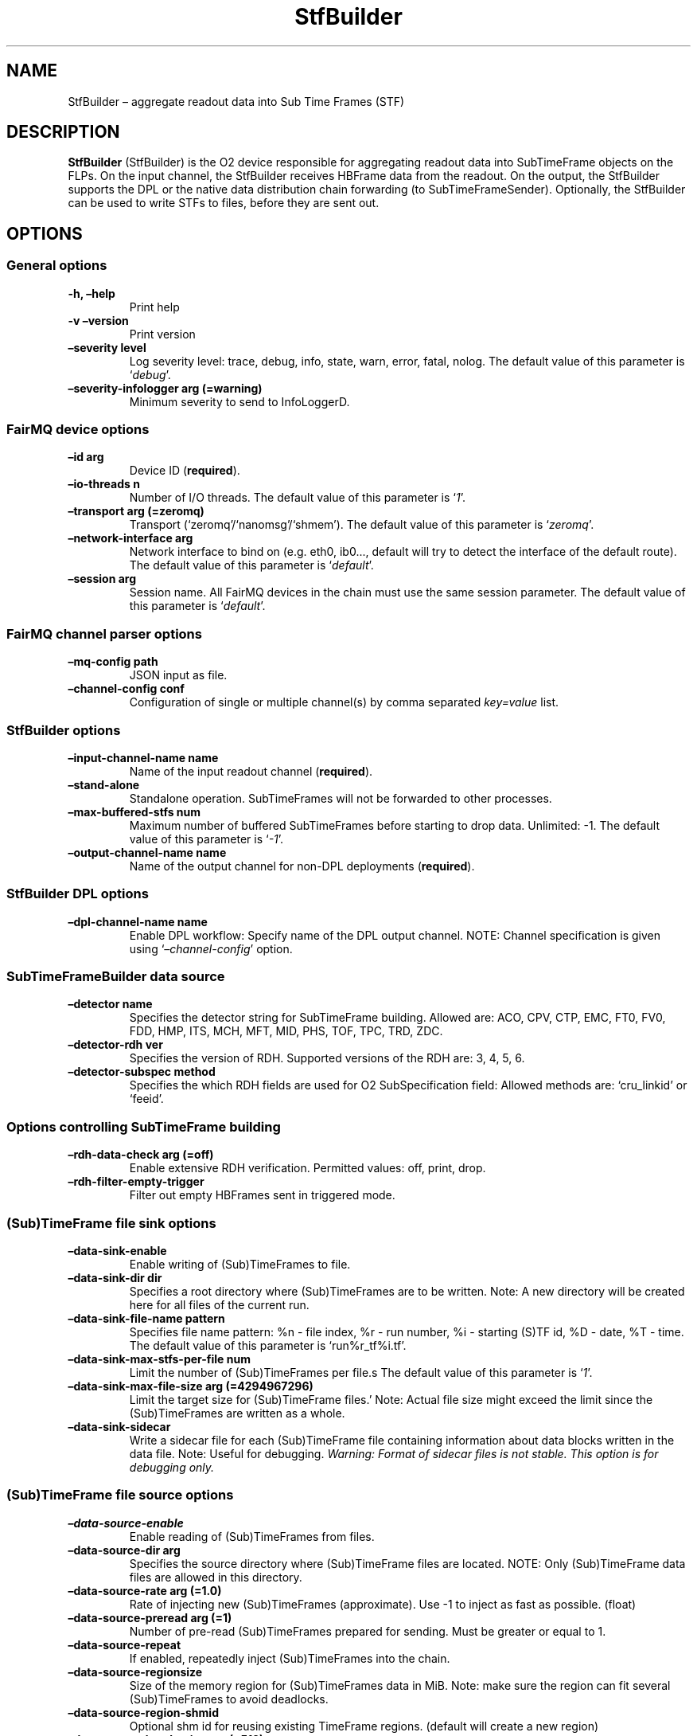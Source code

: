 .\" Automatically generated by Pandoc 2.0.6
.\"
.TH "StfBuilder" "1" "September 2018" "" ""
.hy
.SH NAME
.PP
StfBuilder \[en] aggregate readout data into Sub Time Frames (STF)
.SH DESCRIPTION
.PP
\f[B]StfBuilder\f[] (StfBuilder) is the O2 device responsible for
aggregating readout data into SubTimeFrame objects on the FLPs.
On the input channel, the StfBuilder receives HBFrame data from the
readout.
On the output, the StfBuilder supports the DPL or the native data
distribution chain forwarding (to SubTimeFrameSender).
Optionally, the StfBuilder can be used to write STFs to files, before
they are sent out.
.SH OPTIONS
.SS General options
.TP
.B \f[B]\-h\f[], \f[B]\[en]help\f[]
Print help
.RS
.RE
.TP
.B \f[B]\-v\f[] \f[B]\[en]version\f[]
Print version
.RS
.RE
.TP
.B \f[B]\[en]severity\f[] level
Log severity level: trace, debug, info, state, warn, error, fatal,
nolog.
The default value of this parameter is `\f[I]debug\f[]'.
.RS
.RE
.TP
.B \f[B]\[en]severity\-infologger\f[] arg (=warning)
Minimum severity to send to InfoLoggerD.
.RS
.RE
.SS FairMQ device options
.TP
.B \f[B]\[en]id\f[] arg
Device ID (\f[B]required\f[]).
.RS
.RE
.TP
.B \f[B]\[en]io\-threads\f[] n
Number of I/O threads.
The default value of this parameter is `\f[I]1\f[]'.
.RS
.RE
.TP
.B \f[B]\[en]transport\f[] arg (=zeromq)
Transport (`zeromq'/`nanomsg'/`shmem').
The default value of this parameter is `\f[I]zeromq\f[]'.
.RS
.RE
.TP
.B \f[B]\[en]network\-interface\f[] arg
Network interface to bind on (e.g.\ eth0, ib0\&..., default will try to
detect the interface of the default route).
The default value of this parameter is `\f[I]default\f[]'.
.RS
.RE
.TP
.B \f[B]\[en]session\f[] arg
Session name.
All FairMQ devices in the chain must use the same session parameter.
The default value of this parameter is `\f[I]default\f[]'.
.RS
.RE
.SS FairMQ channel parser options
.TP
.B \f[B]\[en]mq\-config\f[] path
JSON input as file.
.RS
.RE
.TP
.B \f[B]\[en]channel\-config\f[] conf
Configuration of single or multiple channel(s) by comma separated
\f[I]key=value\f[] list.
.RS
.RE
.SS StfBuilder options
.TP
.B \f[B]\[en]input\-channel\-name\f[] name
Name of the input readout channel (\f[B]required\f[]).
.RS
.RE
.TP
.B \f[B]\[en]stand\-alone\f[]
Standalone operation.
SubTimeFrames will not be forwarded to other processes.
.RS
.RE
.TP
.B \f[B]\[en]max\-buffered\-stfs\f[] num
Maximum number of buffered SubTimeFrames before starting to drop data.
Unlimited: \-1.
The default value of this parameter is `\f[I]\-1\f[]'.
.RS
.RE
.TP
.B \f[B]\[en]output\-channel\-name\f[] name
Name of the output channel for non\-DPL deployments (\f[B]required\f[]).
.RS
.RE
.SS StfBuilder DPL options
.TP
.B \f[B]\[en]dpl\-channel\-name\f[] name
Enable DPL workflow: Specify name of the DPL output channel.
NOTE: Channel specification is given using
`\f[I]\[en]channel\-config\f[]' option.
.RS
.RE
.SS SubTimeFrameBuilder data source
.TP
.B \f[B]\[en]detector\f[] name
Specifies the detector string for SubTimeFrame building.
Allowed are: ACO, CPV, CTP, EMC, FT0, FV0, FDD, HMP, ITS, MCH, MFT, MID,
PHS, TOF, TPC, TRD, ZDC.
.RS
.RE
.TP
.B \f[B]\[en]detector\-rdh\f[] ver
Specifies the version of RDH.
Supported versions of the RDH are: 3, 4, 5, 6.
.RS
.RE
.TP
.B \f[B]\[en]detector\-subspec\f[] method
Specifies the which RDH fields are used for O2 SubSpecification field:
Allowed methods are: `cru_linkid' or `feeid'.
.RS
.RE
.SS Options controlling SubTimeFrame building
.TP
.B \f[B]\[en]rdh\-data\-check\f[] arg (=off)
Enable extensive RDH verification.
Permitted values: off, print, drop.
.RS
.RE
.TP
.B \f[B]\[en]rdh\-filter\-empty\-trigger\f[]
Filter out empty HBFrames sent in triggered mode.
.RS
.RE
.SS (Sub)TimeFrame file sink options
.TP
.B \f[B]\[en]data\-sink\-enable\f[]
Enable writing of (Sub)TimeFrames to file.
.RS
.RE
.TP
.B \f[B]\[en]data\-sink\-dir\f[] dir
Specifies a root directory where (Sub)TimeFrames are to be written.
Note: A new directory will be created here for all files of the current
run.
.RS
.RE
.TP
.B \f[B]\[en]data\-sink\-file\-name\f[] pattern
Specifies file name pattern: %n \- file index, %r \- run number, %i \-
starting (S)TF id, %D \- date, %T \- time.
The default value of this parameter is `run%r_tf%i.tf'.
.RS
.RE
.TP
.B \f[B]\[en]data\-sink\-max\-stfs\-per\-file\f[] num
Limit the number of (Sub)TimeFrames per file.s The default value of this
parameter is `\f[I]1\f[]'.
.RS
.RE
.TP
.B \f[B]\[en]data\-sink\-max\-file\-size\f[] arg (=4294967296)
Limit the target size for (Sub)TimeFrame files.' Note: Actual file size
might exceed the limit since the (Sub)TimeFrames are written as a whole.
.RS
.RE
.TP
.B \f[B]\[en]data\-sink\-sidecar\f[]
Write a sidecar file for each (Sub)TimeFrame file containing information
about data blocks written in the data file.
Note: Useful for debugging.
\f[I]Warning: Format of sidecar files is not stable. This option is for
debugging only.\f[]
.RS
.RE
.SS (Sub)TimeFrame file source options
.TP
.B \f[B]\[en]data\-source\-enable\f[]
Enable reading of (Sub)TimeFrames from files.
.RS
.RE
.TP
.B \f[B]\[en]data\-source\-dir\f[] arg
Specifies the source directory where (Sub)TimeFrame files are located.
NOTE: Only (Sub)TimeFrame data files are allowed in this directory.
.RS
.RE
.TP
.B \f[B]\[en]data\-source\-rate\f[] arg (=1.0)
Rate of injecting new (Sub)TimeFrames (approximate).
Use \-1 to inject as fast as possible.
(float)
.RS
.RE
.TP
.B \f[B]\[en]data\-source\-preread\f[] arg (=1)
Number of pre\-read (Sub)TimeFrames prepared for sending.
Must be greater or equal to 1.
.RS
.RE
.TP
.B \f[B]\[en]data\-source\-repeat\f[]
If enabled, repeatedly inject (Sub)TimeFrames into the chain.
.RS
.RE
.TP
.B \f[B]\[en]data\-source\-regionsize\f[]
Size of the memory region for (Sub)TimeFrames data in MiB.
Note: make sure the region can fit several (Sub)TimeFrames to avoid
deadlocks.
.RS
.RE
.TP
.B \f[B]\[en]data\-source\-region\-shmid\f[]
Optional shm id for reusing existing TimeFrame regions.
(default will create a new region)
.RS
.RE
.TP
.B \f[B]\[en]data\-source\-headersize\f[] arg (=512)
Size of the memory region for (Sub)TimeFrames O2 headers in MiB.
Note: make sure the region can fit several (Sub)TimeFrames to avoid
deadlocks.
.RS
.RE
.TP
.B \f[B]\[en]data\-source\-header\-shmid\f[]
Optional shm id for reusing existing TimeFrame header region.
(default will create a new region)
.RS
.RE
.TP
.B \f[B]\[en]data\-source\-file\-list\f[] arg
File name which contains the list of files at remote location, e.g.\ a
list of files on EOS, or a remote server.
Note: copy\-cmd parameter must be provided.
.RS
.RE
.TP
.B \f[B]\[en]data\-source\-copy\-cmd\f[] arg
Copy command to be used to fetch remote files.
NOTE: Placeholders for source and destination file name (?src and ?dst)
must be specified.
E.g.
\[lq]scp user\@my\-server:?src ?dst\[rq].
Source placeholder will be substituted with files provided by the
file\-list option.
.RS
.RE
.SH NOTES
.PP
To enable zero\-copy operation using shared memory, make sure the
parameter \f[B]\[en]transport\f[] is set to `\f[I]shmem\f[]' and that
all input and output channels are of `\f[I]shmem\f[]' type as well.
Also, consider setting the \f[B]\[en]io\-threads\f[] parameter to a
value equal to, or lower than, the number of CPU cores on your system.
.SH AUTHORS
Gvozden Nešković <neskovic@compeng.uni-frankfurt.de>.
